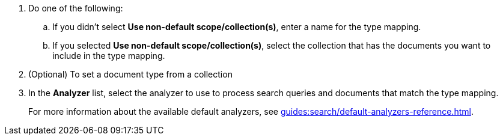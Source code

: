 . Do one of the following: 
.. If you didn't select *Use non-default scope/collection(s)*, enter a name for the type mapping. 
.. If you selected *Use non-default scope/collection(s)*, select the collection that has the documents you want to include in the type mapping. 
. (Optional) To set a document type from a collection 
. In the *Analyzer* list, select the analyzer to use to process search queries and documents that match the type mapping.
+
For more information about the available default analyzers, see xref:guides:search/default-analyzers-reference.adoc[].